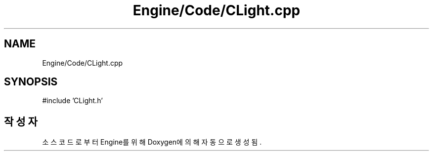 .TH "Engine/Code/CLight.cpp" 3 "Version 1.0" "Engine" \" -*- nroff -*-
.ad l
.nh
.SH NAME
Engine/Code/CLight.cpp
.SH SYNOPSIS
.br
.PP
\fR#include 'CLight\&.h'\fP
.br

.SH "작성자"
.PP 
소스 코드로부터 Engine를 위해 Doxygen에 의해 자동으로 생성됨\&.
